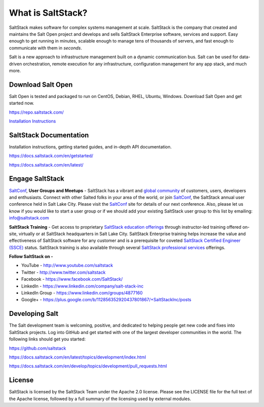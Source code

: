 ==================
What is SaltStack?
==================

SaltStack makes software for complex systems management at scale.
SaltStack is the company that created and maintains the Salt Open
project and develops and sells SaltStack Enterprise software, services
and support. Easy enough to get running in minutes, scalable enough to
manage tens of thousands of servers, and fast enough to communicate with
them in *seconds*.

Salt is a new approach to infrastructure management built on a dynamic
communication bus. Salt can be used for data-driven orchestration,
remote execution for any infrastructure, configuration management for
any app stack, and much more.

Download Salt Open
==================

Salt Open is tested and packaged to run on CentOS, Debian, RHEL, Ubuntu,
Windows. Download Salt Open and get started now.

`<https://repo.saltstack.com/>`_

`Installation Instructions <https://docs.saltstack.com/en/latest/topics/installation/index.html>`_

SaltStack Documentation
=======================

Installation instructions, getting started guides, and in-depth API
documentation.

`<https://docs.saltstack.com/en/getstarted/>`_

`<https://docs.saltstack.com/en/latest/>`_

Engage SaltStack
================

`SaltConf`_, **User Groups and Meetups** - SaltStack has a vibrant and `global
community`_ of customers, users, developers and enthusiasts. Connect with other
Salted folks in your area of the world, or join `SaltConf`_, the SaltStack
annual user conference held in Salt Lake City. Please visit the `SaltConf`_ site
for details of our next conference. Also, please let us know if you would like
to start a user group or if we should add your existing SaltStack user group to
this list by emailing: info@saltstack.com

**SaltStack Training** - Get access to proprietary `SaltStack education
offerings`_ through instructor-led training offered on-site, virtually or at
SaltStack headquarters in Salt Lake City. SaltStack Enterprise training helps
increase the value and effectiveness of SaltStack software for any customer and
is a prerequisite for coveted `SaltStack Certified Engineer (SSCE)`_ status.
SaltStack training is also available through several `SaltStack professional
services`_ offerings.

**Follow SaltStack on -**

* YouTube - `<http://www.youtube.com/saltstack>`_
* Twitter - `<http://www.twitter.com/saltstack>`_
* Facebook - `<https://www.facebook.com/SaltStack/>`_
* LinkedIn - `<https://www.linkedin.com/company/salt-stack-inc>`_
* LinkedIn Group - `<https://www.linkedin.com/groups/4877160>`_
* Google+ - `<https://plus.google.com/b/112856352920437801867/+SaltStackInc/posts>`_

.. _global community: http://www.meetup.com/pro/saltstack/
.. _SaltConf: http://saltconf.com/
.. _SaltStack education offerings: http://saltstack.com/training/
.. _SaltStack Certified Engineer (SSCE): http://saltstack.com/certification/
.. _SaltStack professional services: http://saltstack.com/services/

Developing Salt
===============

The Salt development team is welcoming, positive, and dedicated to
helping people get new code and fixes into SaltStack projects. Log into
GitHub and get started with one of the largest developer communities in
the world. The following links should get you started:

`<https://github.com/saltstack>`_

`<https://docs.saltstack.com/en/latest/topics/development/index.html>`_

`<https://docs.saltstack.com/en/develop/topics/development/pull_requests.html>`_

License
=======

SaltStack is licensed by the SaltStack Team under the Apache 2.0 license. Please see the
LICENSE file for the full text of the Apache license, followed by a full summary
of the licensing used by external modules.
